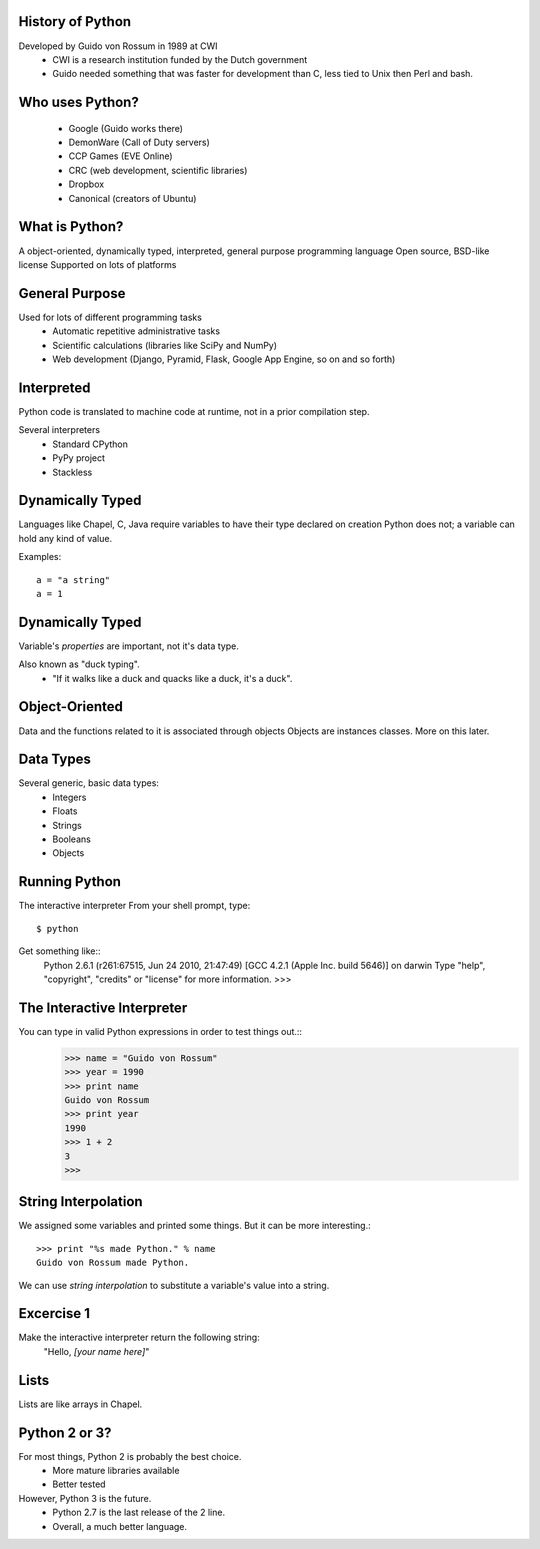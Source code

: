 
History of Python
=================
Developed by Guido von Rossum in 1989 at CWI
	 * CWI is a research institution funded by the Dutch government
	 * Guido needed something that was faster for development than C, less tied to Unix then Perl and bash.

Who uses Python?
================
	* Google (Guido works there)
	* DemonWare (Call of Duty servers)
	* CCP Games (EVE Online)
	* CRC (web development, scientific libraries)
	* Dropbox
	* Canonical (creators of Ubuntu)

What is Python?
===============
A object-oriented, dynamically typed, interpreted, general purpose programming language
Open source, BSD-like license
Supported on lots of platforms

General Purpose
===============

Used for lots of different programming tasks
	* Automatic repetitive administrative tasks
	* Scientific calculations (libraries like SciPy and NumPy)
	* Web development (Django, Pyramid, Flask, Google App Engine, so on and so forth)
	
Interpreted
===========
Python code is translated to machine code at runtime, not in a prior compilation step.

Several interpreters
	* Standard CPython
	* PyPy project
	* Stackless

Dynamically Typed
=================
Languages like Chapel, C, Java require variables to have their type declared on creation
Python does not; a variable can hold any kind of value.

Examples::

	a = "a string"
	a = 1

Dynamically Typed
=================
Variable's *properties* are important, not it's data type.

Also known as "duck typing".
	* "If it walks like a duck and quacks like a duck, it's a duck".

Object-Oriented
===============
Data and the functions related to it is associated through objects
Objects are instances classes.
More on this later.


Data Types
==========
Several generic, basic data types:
        * Integers
        * Floats
        * Strings
        * Booleans
        * Objects


Running Python
==============
The interactive interpreter
From your shell prompt, type::
	$ python
Get something like::
        Python 2.6.1 (r261:67515, Jun 24 2010, 21:47:49) 
        [GCC 4.2.1 (Apple Inc. build 5646)] on darwin
        Type "help", "copyright", "credits" or "license" for more information.
        >>> 

The Interactive Interpreter
===========================
You can type in valid Python expressions in order to test things out.::
        >>> name = "Guido von Rossum"
        >>> year = 1990
        >>> print name
        Guido von Rossum
        >>> print year
        1990
        >>> 1 + 2
        3
        >>> 

String Interpolation
====================
We assigned some variables and printed some things.
But it can be more interesting.::
        >>> print "%s made Python." % name
        Guido von Rossum made Python.
We can use *string interpolation* to substitute a variable's value into a string.

Excercise 1
===========
Make the interactive interpreter return the following string:
 "Hello, *[your name here]*"


Lists
=====
Lists are like arrays in Chapel.


Python 2 or 3?
==============
For most things, Python 2 is probably the best choice.
        * More mature libraries available
        * Better tested
However, Python 3 is the future.
        * Python 2.7 is the last release of the 2 line.
        * Overall, a much better language.
